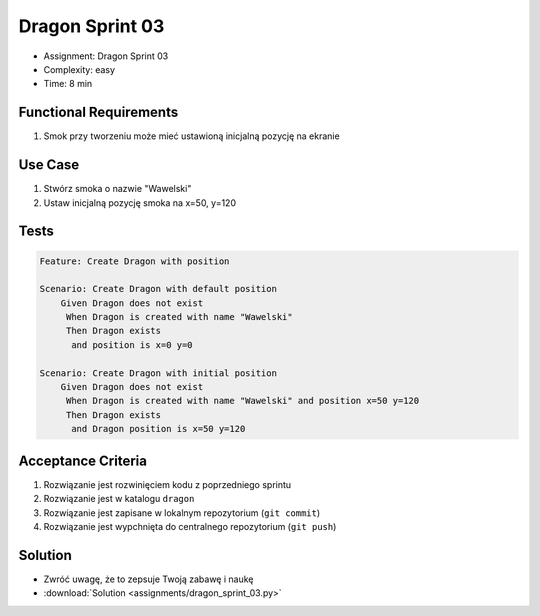 Dragon Sprint 03
================
* Assignment: Dragon Sprint 03
* Complexity: easy
* Time: 8 min


Functional Requirements
-----------------------
1. Smok
   przy tworzeniu
   może mieć ustawioną inicjalną pozycję na ekranie


Use Case
--------
1. Stwórz smoka o nazwie "Wawelski"
2. Ustaw inicjalną pozycję smoka na x=50, y=120


Tests
-----
.. code-block:: bdd

    Feature: Create Dragon with position

    Scenario: Create Dragon with default position
        Given Dragon does not exist
         When Dragon is created with name "Wawelski"
         Then Dragon exists
          and position is x=0 y=0

    Scenario: Create Dragon with initial position
        Given Dragon does not exist
         When Dragon is created with name "Wawelski" and position x=50 y=120
         Then Dragon exists
          and Dragon position is x=50 y=120


Acceptance Criteria
-------------------
1. Rozwiązanie jest rozwinięciem kodu z poprzedniego sprintu
2. Rozwiązanie jest w katalogu ``dragon``
3. Rozwiązanie jest zapisane w lokalnym repozytorium (``git commit``)
4. Rozwiązanie jest wypchnięta do centralnego repozytorium (``git push``)


Solution
--------
* Zwróć uwagę, że to zepsuje Twoją zabawę i naukę
* :download:`Solution <assignments/dragon_sprint_03.py>`
